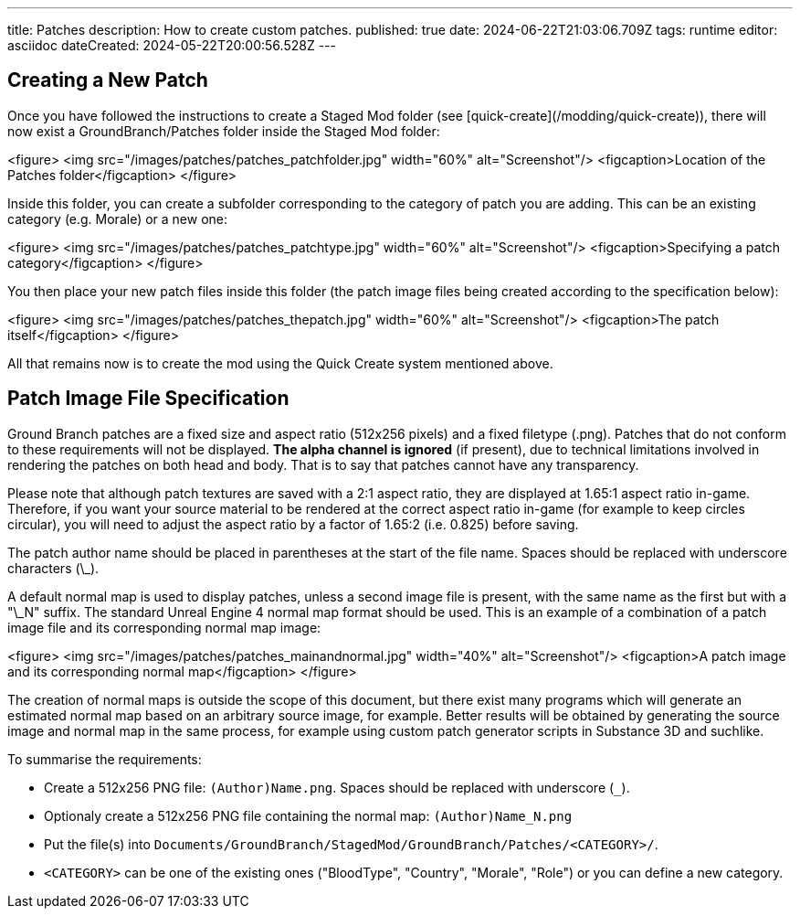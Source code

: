 ---
title: Patches
description: How to create custom patches.
published: true
date: 2024-06-22T21:03:06.709Z
tags: runtime
editor: asciidoc
dateCreated: 2024-05-22T20:00:56.528Z
---

## Creating a New Patch
Once you have followed the instructions to create a Staged Mod folder (see [quick-create](/modding/quick-create)), there will now exist a GroundBranch/Patches folder inside the Staged Mod folder:

<figure>
<img src="/images/patches/patches_patchfolder.jpg" width="60%" alt="Screenshot"/>
<figcaption>Location of the Patches folder</figcaption>
</figure>

Inside this folder, you can create a subfolder corresponding to the category of patch you are adding. This can be an existing category (e.g. Morale) or a new one:

<figure>
<img src="/images/patches/patches_patchtype.jpg" width="60%" alt="Screenshot"/>
<figcaption>Specifying a patch category</figcaption>
</figure>

You then place your new patch files inside this folder (the patch image files being created according to the specification below):

<figure>
<img src="/images/patches/patches_thepatch.jpg" width="60%" alt="Screenshot"/>
<figcaption>The patch itself</figcaption>
</figure>

All that remains now is to create the mod using the Quick Create system mentioned above.

## Patch Image File Specification

Ground Branch patches are a fixed size and aspect ratio (512x256 pixels) and a fixed filetype (.png). Patches that do not conform to these requirements will not be displayed. **The alpha channel is ignored** (if present), due to technical limitations involved in rendering the patches on both head and body. That is to say that patches cannot have any transparency.

Please note that although patch textures are saved with a 2:1 aspect ratio, they are displayed at 1.65:1 aspect ratio in-game. Therefore, if you want your source material to be rendered at the correct aspect ratio in-game (for example to keep circles circular), you will need to adjust the aspect ratio by a factor of 1.65:2 (i.e. 0.825) before saving.

The patch author name should be placed in parentheses at the start of the file name. Spaces should be replaced with underscore characters (\_).

A default normal map is used to display patches, unless a second image file is present, with the same name as the first but with a "\_N" suffix. The standard Unreal Engine 4 normal map format should be used. This is an example of a combination of a patch image file and its corresponding normal map image:

<figure>
<img src="/images/patches/patches_mainandnormal.jpg" width="40%" alt="Screenshot"/>
<figcaption>A patch image and its corresponding normal map</figcaption>
</figure>

The creation of normal maps is outside the scope of this document, but there exist many programs which will generate an estimated normal map based on an arbitrary source image, for example. Better results will be obtained by generating the source image and normal map in the same process, for example using custom patch generator scripts in Substance 3D and suchlike.

To summarise the requirements:

* Create a 512x256 PNG file: `(Author)Name.png`. Spaces should be replaced with underscore (`_`).
* Optionaly create a 512x256 PNG file containing the normal map: `(Author)Name_N.png`
* Put the file(s) into `Documents/GroundBranch/StagedMod/GroundBranch/Patches/<CATEGORY>/`.
* `<CATEGORY>` can be one of the existing ones ("BloodType", "Country", "Morale", "Role") or you can define a new category.
